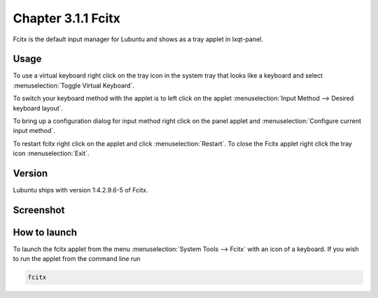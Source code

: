 Chapter 3.1.1 Fcitx
===================

Fcitx is the default input manager for Lubuntu and shows as a tray applet in lxqt-panel. 

Usage
------
To use a virtual keyboard right click on the tray icon in the system tray that looks like a keyboard and select :menuselection:`Toggle Virtual Keyboard`. 

To switch your keyboard method with the applet is to left click on the applet :menuselection:`Input Method --> Desired keyboard layout`. 

To bring up a configuration dialog for input method right click on the panel applet and :menuselection:`Configure current input method`. 

To restart fcitx right click on the applet and click :menuselection:`Restart`. To close the Fcitx applet right click the tray icon :menuselection:`Exit`.

Version
-------
Lubuntu ships with version 1:4.2.9.6-5 of Fcitx. 
 
Screenshot
----------

.. image:: fcitx.png

How to launch
-------------
To launch the fcitx applet from the menu :menuselection:`System Tools --> Fcitx` with an icon of a keyboard. If you wish to run the applet from the command line run 

.. code:: 

   fcitx
